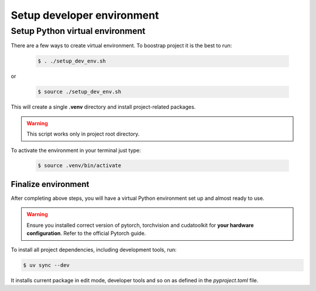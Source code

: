 ..  _venv_setup:

Setup developer environment
============================

Setup Python virtual environment
++++++++++++++++++++++++++++++++++

There are a few ways to create virtual environment. To boostrap project it is the best to run:

    .. code:: bash

        $ . ./setup_dev_env.sh

or

    .. code:: bash

        $ source ./setup_dev_env.sh

This will create a single **.venv** directory and install project-related packages.

.. warning:: This script works only in project root directory.

To activate the environment in your terminal just type:

    .. code:: bash

        $ source .venv/bin/activate


Finalize environment
-----------------------
After completing above steps, you will have a virtual Python environment set up and almost ready to use.

.. warning:: Ensure you installed correct version of pytorch, torchvision and cudatoolkit for **your hardware configuration**. Refer to the official Pytorch guide.

To install all project dependencies, including development tools, run:

.. code:: bash

    $ uv sync --dev

It installs current package in edit mode, developer tools and so on as defined in the `pyproject.toml` file.
